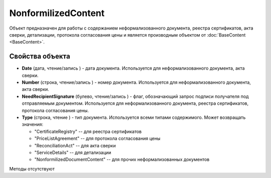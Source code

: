 ﻿NonformilizedContent
====================

Объект предназначен для работы с содержанием неформализованного
документа, реестра сертификатов, акта сверки, детализации, протокола
согласования цены и является производным объектом от :doc:`BaseContent <BaseContent>`.

Свойства объекта
----------------


- **Date** (дата, чтение/запись ) - дата документа. Используется для неформализованного документа, акта сверки.

- **Number** (строка, чтение/запись ) - номер документа. Используется для неформализованного документа, акта сверки.

- **NeedRecipientSignature** (булево, чтение/запись ) - флаг, обозначающий запрос подписи получателя под отправляемым документом. Используется для неформализованного документа, реестра сертификатов, протокола согласования цены.

- **Type** (строка, чтение ) - тип документа. Используется всеми типами содержимого. Может возвращать значения:

  - "CertificateRegistry" -- для реестра сертификатов
  - "PriceListAgreement" -- для протокола согласования цены
  - "ReconciliationAct" -- для акта сверки
  - "ServiceDetails" -- для детализации
  - "NonformilizedDocumentContent" -- для прочих неформализованных документов


Методы отсутствуют
